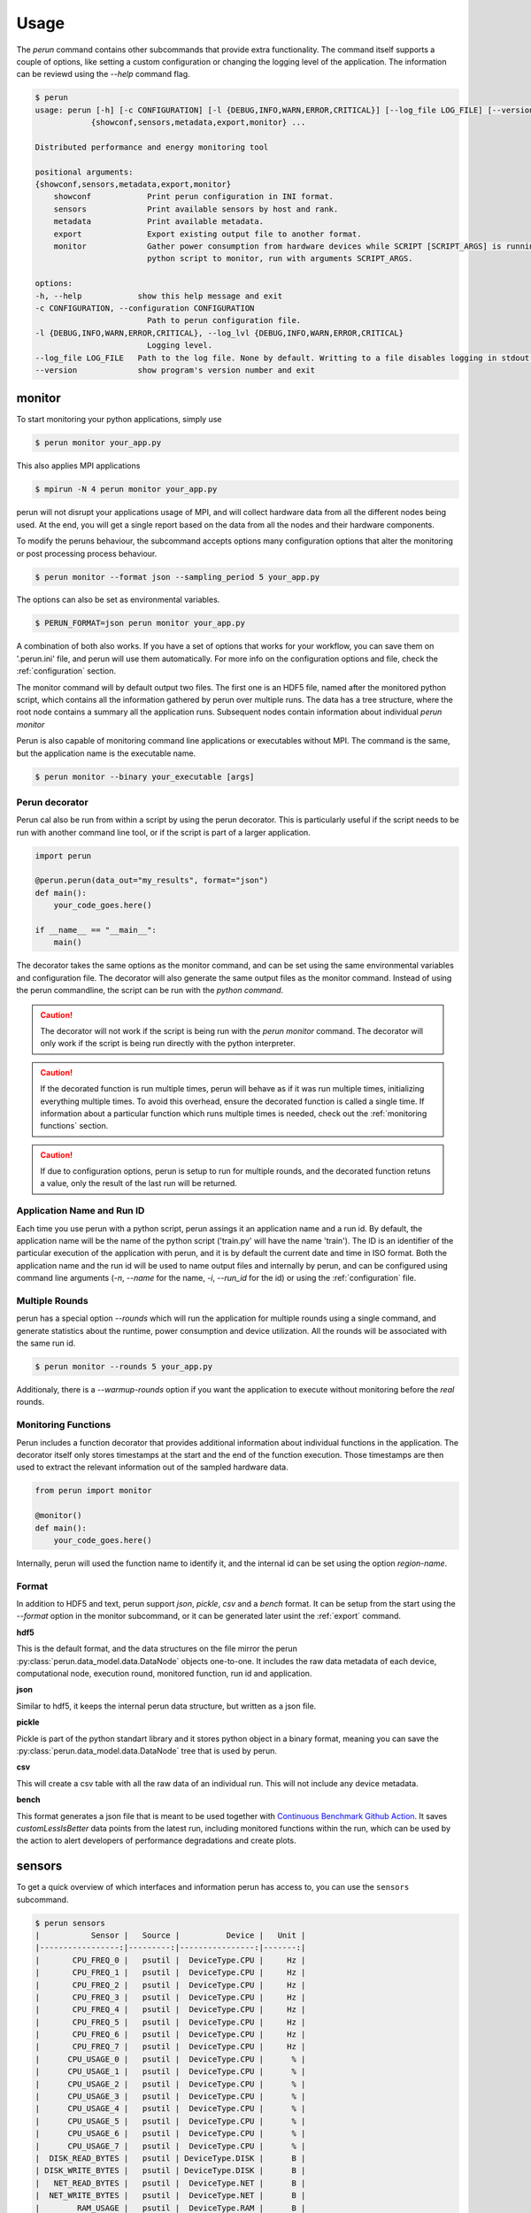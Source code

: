 .. _usage:

Usage
=====

The `perun` command contains other subcommands that provide extra functionality. The command itself supports a couple of options, like setting a custom configuration or changing the logging level of the application. The information can be reviewd using the `--help` command flag.

.. code:: console

    $ perun
    usage: perun [-h] [-c CONFIGURATION] [-l {DEBUG,INFO,WARN,ERROR,CRITICAL}] [--log_file LOG_FILE] [--version]
                {showconf,sensors,metadata,export,monitor} ...

    Distributed performance and energy monitoring tool

    positional arguments:
    {showconf,sensors,metadata,export,monitor}
        showconf            Print perun configuration in INI format.
        sensors             Print available sensors by host and rank.
        metadata            Print available metadata.
        export              Export existing output file to another format.
        monitor             Gather power consumption from hardware devices while SCRIPT [SCRIPT_ARGS] is running. SCRIPT is a path to the
                            python script to monitor, run with arguments SCRIPT_ARGS.

    options:
    -h, --help            show this help message and exit
    -c CONFIGURATION, --configuration CONFIGURATION
                            Path to perun configuration file.
    -l {DEBUG,INFO,WARN,ERROR,CRITICAL}, --log_lvl {DEBUG,INFO,WARN,ERROR,CRITICAL}
                            Logging level.
    --log_file LOG_FILE   Path to the log file. None by default. Writting to a file disables logging in stdout.
    --version             show program's version number and exit


monitor
-------

To start monitoring your python applications, simply use

.. code:: bash

    $ perun monitor your_app.py

This also applies MPI applications

.. code:: bash

    $ mpirun -N 4 perun monitor your_app.py

perun will not disrupt your applications usage of MPI, and will collect hardware data from all the different nodes being used. At the end, you will get a single report based on the data from all the nodes and their hardware components.

To modify the peruns behaviour, the subcommand accepts options many configuration options that alter the monitoring or post processing process behaviour.

.. code:: bash

    $ perun monitor --format json --sampling_period 5 your_app.py

The options can also be set as environmental variables.

.. code:: bash

    $ PERUN_FORMAT=json perun monitor your_app.py


A combination of both also works. If you have a set of options that works for your workflow, you can save them on '.perun.ini' file, and perun will use them automatically. For more info on the configuration options and file, check the :ref:`configuration` section.

The monitor command will by default output two files. The first one is an HDF5 file, named after the monitored python script, which contains all the information gathered by perun over multiple runs. The data has a tree structure, where the root node contains a summary all the application runs. Subsequent nodes contain information about individual `perun monitor`


Perun is also capable of monitoring command line applications or executables without MPI. The command is the same, but the application name is the executable name.

.. code-block:: console

    $ perun monitor --binary your_executable [args]

Perun decorator
~~~~~~~~~~~~~~~

Perun cal also be run from within a script by using the perun decorator. This is particularly useful if the script needs to be run with another command line tool, or if the script is part of a larger application.

.. code-block:: python


    import perun

    @perun.perun(data_out="my_results", format="json")
    def main():
        your_code_goes.here()

    if __name__ == "__main__":
        main()

The decorator takes the same options as the monitor command, and can be set using the same environmental variables and configuration file. The decorator will also generate the same output files as the monitor command. Instead of using the perun commandline, the script can be run with the `python command`.

.. caution::
    The decorator will not work if the script is being run with the `perun monitor` command. The decorator will only work if the script is being run directly with the python interpreter.

.. caution::
    If the decorated function is run multiple times, perun will behave as if it was run multiple times, initializing everything multiple times. To avoid this overhead, ensure the decorated function is called a single time. If information about a particular function which runs multiple times is needed, check  out the :ref:`monitoring functions` section.

.. caution::
    If due to configuration options, perun is setup to run for multiple rounds, and the decorated function retuns a value, only the result of the last run will be returned.


Application Name and Run ID
~~~~~~~~~~~~~~~~~~~~~~~~~~~

Each time you use perun with a python script, perun assings it an application name and a run id. By default, the application name will be the name of the python script ('train.py' will have the name 'train'). The ID is an identifier of the particular execution of the application with perun, and it is by default the current date and time in ISO format. Both the application name and the run id will be used to name output files and internally by perun, and can be configured using command line arguments (`-n`, `--name` for the name, `-i`, `--run_id` for the id) or using the :ref:`configuration` file.

Multiple Rounds
~~~~~~~~~~~~~~~

perun has a special option `--rounds` which will run the application for multiple rounds using a single command, and generate statistics about the runtime, power consumption and device utilization. All the rounds will be associated with the same run id.

.. code-block:: console

    $ perun monitor --rounds 5 your_app.py


Additionaly, there is a `--warmup-rounds` option if you want the application to execute without monitoring before the *real* rounds.


.. _monitoring functions:

Monitoring Functions
~~~~~~~~~~~~~~~~~~~~

Perun includes a function decorator that provides additional information about individual functions in the application. The decorator itself only stores timestamps at the start and the end of the function execution. Those timestamps are then used to extract the relevant information out of the sampled hardware data.

.. code-block:: python

    from perun import monitor

    @monitor()
    def main():
        your_code_goes.here()

Internally, perun will used the function name to identify it, and the internal id can be set using the option `region-name`.

.. _format:

Format
~~~~~~

In addition to HDF5 and text, perun support *json*, *pickle*, *csv* and a *bench* format. It can be setup from the start using the `--format` option in the monitor subcommand, or it can be generated later usint the :ref:`export` command.

**hdf5**

This is the default format, and the data structures on the file mirror the perun :py:class:`perun.data_model.data.DataNode` objects one-to-one. It includes the raw data metadata of each device, computational node, execution round, monitored function, run id and application.

**json**

Similar to hdf5, it keeps the internal perun data structure, but written as a json file.

**pickle**

Pickle is part of the python standart library and it stores python object in a binary format, meaning you can save the :py:class:`perun.data_model.data.DataNode` tree that is used by perun.

**csv**

This will create a csv table with all the raw data of an individual run. This will not include any device metadata.

**bench**

This format generates a json file that is meant to be used together with `Continuous Benchmark Github Action <https://github.com/marketplace/actions/continuous-benchmark>`_. It saves *customLessIsBetter* data points from the latest run, including monitored functions within the run, which can be used by the action to alert developers of performance degradations and create plots.

sensors
-------

To get a quick overview of which interfaces and information perun has access to, you can use the ``sensors`` subcommand.

.. code-block:: console

    $ perun sensors
    |           Sensor |   Source |          Device |   Unit |
    |-----------------:|---------:|----------------:|-------:|
    |       CPU_FREQ_0 |   psutil |  DeviceType.CPU |     Hz |
    |       CPU_FREQ_1 |   psutil |  DeviceType.CPU |     Hz |
    |       CPU_FREQ_2 |   psutil |  DeviceType.CPU |     Hz |
    |       CPU_FREQ_3 |   psutil |  DeviceType.CPU |     Hz |
    |       CPU_FREQ_4 |   psutil |  DeviceType.CPU |     Hz |
    |       CPU_FREQ_5 |   psutil |  DeviceType.CPU |     Hz |
    |       CPU_FREQ_6 |   psutil |  DeviceType.CPU |     Hz |
    |       CPU_FREQ_7 |   psutil |  DeviceType.CPU |     Hz |
    |      CPU_USAGE_0 |   psutil |  DeviceType.CPU |      % |
    |      CPU_USAGE_1 |   psutil |  DeviceType.CPU |      % |
    |      CPU_USAGE_2 |   psutil |  DeviceType.CPU |      % |
    |      CPU_USAGE_3 |   psutil |  DeviceType.CPU |      % |
    |      CPU_USAGE_4 |   psutil |  DeviceType.CPU |      % |
    |      CPU_USAGE_5 |   psutil |  DeviceType.CPU |      % |
    |      CPU_USAGE_6 |   psutil |  DeviceType.CPU |      % |
    |      CPU_USAGE_7 |   psutil |  DeviceType.CPU |      % |
    |  DISK_READ_BYTES |   psutil | DeviceType.DISK |      B |
    | DISK_WRITE_BYTES |   psutil | DeviceType.DISK |      B |
    |   NET_READ_BYTES |   psutil |  DeviceType.NET |      B |
    |  NET_WRITE_BYTES |   psutil |  DeviceType.NET |      B |
    |        RAM_USAGE |   psutil |  DeviceType.RAM |      B |

perun will print an overview of all the sensors that are available to perun, including the source of the data, the device type and the unit of the data. This can be useful to check if the sensors you need are available, or to get an overview of the data that perun can collect.

To print the sensors available in each MPI rank, use the option `--by_rank`. To see which sensors will be used during monitoring based on the current configuration file, use the option `--active`.


export
------

.. _export:


You can export existing perun output files to other formats using the export command.

.. code-block:: console

    $ perun export perun_results/forward_22149666.hdf5 csv

The command takes as a first argument one of the output files of perun, and as a second argument the format it will be exported to. The input file needs to be a ``json``, ``hdf5`` or ``pickle`` formated file, as the :py:class:`perun.data_model.data.DataNode` tree can only be reconstructed from those formats. The output format can be ``text``, ``json``, ``hdf5``, ``pickle``, ``csv`` and ``bench``.

showconf
--------

To get a quick overview of the current configuration that perun is using, use the ``showconf`` subcommand.

.. code-block:: console

   $ perun showconf
   [post-processing]
    power_overhead = 0
    pue = 1.0
    emissions_factor = 417.8
    price_factor = 0.3251
    price_unit = €

    [monitor]
    sampling_period = 1
    include_backends =
    include_sensors =
    exclude_backends =
    exclude_sensors =

    [output]
    app_name
    run_id
    format = text
    data_out = ./perun_results

    [benchmarking]
    rounds = 1
    warmup_rounds = 0
    metrics = runtime,energy
    region_metrics = runtime,power

    [benchmarking.units]
    joule = k
    second =
    percent =
    watt =
    byte = G

    [debug]
    log_lvl = WARNING


The command will print the current perun configuration in ``.ini`` format, which can be used as a starting point for your own ``.perun.ini`` file.

.. code-block:: console

    $ perun showconf > .perun.ini

To get the default configuration, simply add the ``--default`` flag.

.. code-block:: console

    $ perun showconf --default

metadata
--------

Similar to the `sensors` command, metadata will print a json object with some information about the system. It can be usefull to keep track of software dependencies, changes in the OS or the python version.

.. code-block:: json

    {
        "my-machine": {
            "libc_ver": "glibc 2.38",
            "_node": "my_machine",
            "architecture": "64bit ELF",
            "system": "Linux",
            "node": "my_machine",
            "release": "6.1.44-1-MANJARO",
            "version": "#1 SMP PREEMPT_DYNAMIC Wed Aug  9 09:02:26 UTC 2023",
            "machine": "x86_64",
            "_sys_version": "CPython 3.8.16   default Mar  3 2023 09:25:30 GCC 12.2.1 20230201",
            "python_implementation": "CPython",
            "python_version": "3.8.16",
            "python_version_tuple": "3 8 16",
            "python_build": "default Mar  3 2023 09:25:30",
            "python_compiler": "GCC 12.2.1 20230201",
            "platform": "Linux-6.1.44-1-MANJARO-x86_64-with-glibc2.34",
            "backends": {
                "Intel RAPL": {},
                "PSUTIL": {
                    "DISK_READ_BYTES": {
                        "source": "psutil 5.9.5"
                    },
                    "RAM_USAGE": {
                        "total": "16481222656",
                        "available": "7718731776",
                        "source": "psutil 5.9.5"
                    },
                    "CPU_USAGE": {
                        "source": "psutil 5.9.5"
                    },
                    "NET_WRITE_BYTES": {
                        "source": "psutil 5.9.5"
                    },
                    "DISK_WRITE_BYTES": {
                        "source": "psutil 5.9.5"
                    },
                    "NET_READ_BYTES": {
                        "source": "psutil 5.9.5"
                    }
                }
            }
        }
    }

